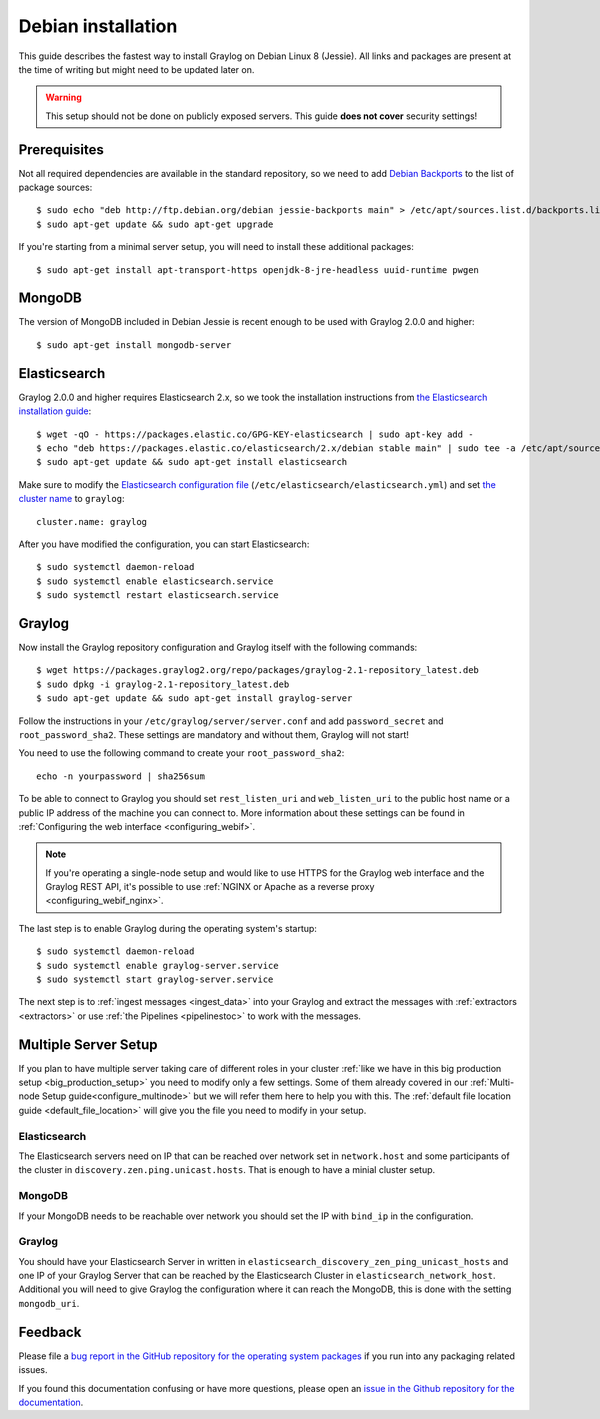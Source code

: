 *******************
Debian installation
*******************

This guide describes the fastest way to install Graylog on Debian Linux 8 (Jessie). All links and packages are present at the time of writing but might need to be updated later on.

.. warning:: This setup should not be done on publicly exposed servers. This guide **does not cover** security settings!


Prerequisites
-------------

Not all required dependencies are available in the standard repository, so we need to add `Debian Backports <https://backports.debian.org>`__ to the list of package sources::

  $ sudo echo "deb http://ftp.debian.org/debian jessie-backports main" > /etc/apt/sources.list.d/backports.list
  $ sudo apt-get update && sudo apt-get upgrade

If you're starting from a minimal server setup, you will need to install these additional packages::

  $ sudo apt-get install apt-transport-https openjdk-8-jre-headless uuid-runtime pwgen


MongoDB
-------

The version of MongoDB included in Debian Jessie is recent enough to be used with Graylog 2.0.0 and higher::

  $ sudo apt-get install mongodb-server


Elasticsearch
-------------

Graylog 2.0.0 and higher requires Elasticsearch 2.x, so we took the installation instructions from `the Elasticsearch installation guide <https://www.elastic.co/guide/en/elasticsearch/reference/2.3/setup-repositories.html#_apt>`__::


  $ wget -qO - https://packages.elastic.co/GPG-KEY-elasticsearch | sudo apt-key add -
  $ echo "deb https://packages.elastic.co/elasticsearch/2.x/debian stable main" | sudo tee -a /etc/apt/sources.list.d/elasticsearch-2.x.list
  $ sudo apt-get update && sudo apt-get install elasticsearch


Make sure to modify the `Elasticsearch configuration file <https://www.elastic.co/guide/en/elasticsearch/reference/2.3/setup-configuration.html#settings>`__  (``/etc/elasticsearch/elasticsearch.yml``) and set `the cluster name <https://www.elastic.co/guide/en/elasticsearch/reference/2.3/setup-configuration.html#cluster-name>`__ to ``graylog``::

  cluster.name: graylog

After you have modified the configuration, you can start Elasticsearch::

  $ sudo systemctl daemon-reload
  $ sudo systemctl enable elasticsearch.service
  $ sudo systemctl restart elasticsearch.service


Graylog
-------

Now install the Graylog repository configuration and Graylog itself with the following commands::

  $ wget https://packages.graylog2.org/repo/packages/graylog-2.1-repository_latest.deb 
  $ sudo dpkg -i graylog-2.1-repository_latest.deb
  $ sudo apt-get update && sudo apt-get install graylog-server

Follow the instructions in your ``/etc/graylog/server/server.conf`` and add ``password_secret`` and ``root_password_sha2``. These settings are mandatory and without them, Graylog will not start!

You need to use the following command to create your ``root_password_sha2``::

  echo -n yourpassword | sha256sum

To be able to connect to Graylog you should set ``rest_listen_uri`` and ``web_listen_uri`` to the public host name or a public IP address of the machine you can connect to. More information about these settings can be found in :ref:`Configuring the web interface <configuring_webif>`.

.. note:: If you're operating a single-node setup and would like to use HTTPS for the Graylog web interface and the Graylog REST API, it's possible to use :ref:`NGINX or Apache as a reverse proxy <configuring_webif_nginx>`.

The last step is to enable Graylog during the operating system's startup::

  $ sudo systemctl daemon-reload
  $ sudo systemctl enable graylog-server.service
  $ sudo systemctl start graylog-server.service

The next step is to :ref:`ingest messages <ingest_data>` into your Graylog and extract the messages with :ref:`extractors <extractors>` or use :ref:`the Pipelines <pipelinestoc>` to work with the messages.

Multiple Server Setup
---------------------

If you plan to have multiple server taking care of different roles in your cluster :ref:`like we have in this big production setup <big_production_setup>` you need to modify only a few settings. Some of them already covered in our :ref:`Multi-node Setup guide<configure_multinode>` but we will refer them here to help you with this. The :ref:`default file location guide <default_file_location>` will give you the file you need to modify in your setup. 

Elasticsearch
^^^^^^^^^^^^^

The Elasticsearch servers need on IP that can be reached over network set in ``network.host`` and some participants of the cluster in ``discovery.zen.ping.unicast.hosts``. That is enough to have a minial cluster setup.

MongoDB
^^^^^^^

If your MongoDB needs to be reachable over network you should set the IP with ``bind_ip`` in the configuration.

Graylog
^^^^^^^

You should have your Elasticsearch Server in written in ``elasticsearch_discovery_zen_ping_unicast_hosts`` and one IP of your Graylog Server that can be reached by the Elasticsearch Cluster in ``elasticsearch_network_host``. Additional you will need to give Graylog the configuration where it can reach the MongoDB, this is done with the setting ``mongodb_uri``.


Feedback
--------

Please file a `bug report in the GitHub repository for the operating system packages <https://github.com/Graylog2/fpm-recipes>`__ if you
run into any packaging related issues.

If you found this documentation confusing or have more questions, please open an `issue in the Github repository for the documentation <https://github.com/Graylog2/documentation/issues>`__.
